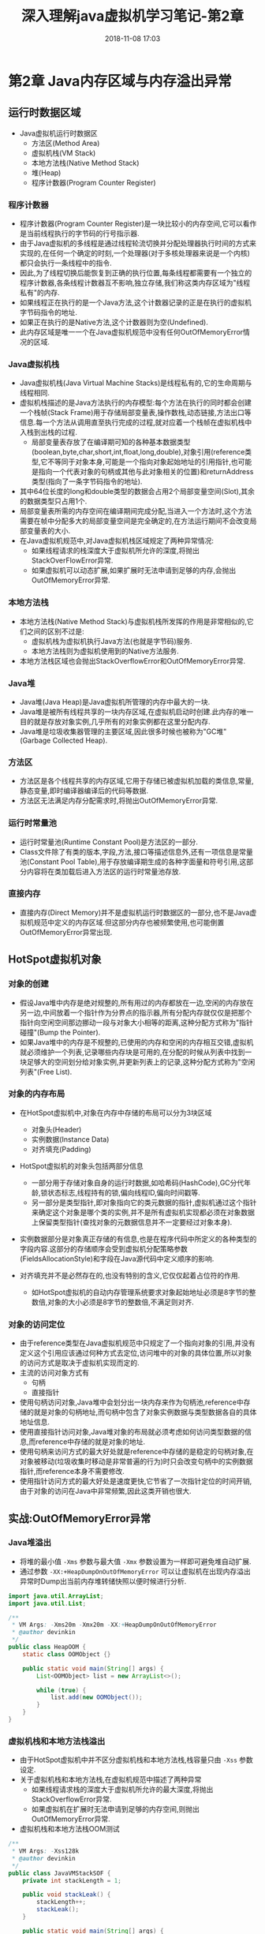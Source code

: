 #+TITLE: 深入理解java虚拟机学习笔记-第2章
#+CATEGORIES: JavaNote
#+DESCRIPTION: 深入理解java虚拟机学习笔记
#+KEYWORDS: Java
#+DATE: 2018-11-08 17:03

* 第2章 Java内存区域与内存溢出异常

** 运行时数据区域
- Java虚拟机运行时数据区
  - 方法区(Method Area)
  - 虚拟机栈(VM Stack)
  - 本地方法栈(Native Method Stack)
  - 堆(Heap)
  - 程序计数器(Program Counter Register)
*** 程序计数器
- 程序计数器(Program Counter Register)是一块比较小的内存空间,它可以看作是当前线程执行的字节码的行号指示器.
- 由于Java虚拟机的多线程是通过线程轮流切换并分配处理器执行时间的方式来实现的,在任何一个确定的时刻,一个处理器(对于多核处理器来说是一个内核)都只会执行一条线程中的指令.
- 因此,为了线程切换后能恢复到正确的执行位置,每条线程都需要有一个独立的程序计数器,各条线程计数器互不影响,独立存储,我们称这类内存区域为"线程私有"的内存.
- 如果线程正在执行的是一个Java方法,这个计数器记录的正是在执行的虚拟机字节码指令的地址.
- 如果正在执行的是Native方法,这个计数器则为空(Undefined).
- 此内存区域是唯一一个在Java虚拟机规范中没有任何OutOfMemoryError情况的区域.

*** Java虚拟机栈
- Java虚拟机栈(Java Virtual Machine Stacks)是线程私有的,它的生命周期与线程相同.
- 虚拟机栈描述的是Java方法执行的内存模型:每个方法在执行的同时都会创建一个栈帧(Stack Frame)用于存储局部变量表,操作数栈,动态链接,方法出口等信息.每一个方法从调用直至执行完成的过程,就对应着一个栈帧在虚拟机栈中入栈到出栈的过程.
  - 局部变量表存放了在编译期可知的各种基本数据类型(boolean,byte,char,short,int,float,long,double),对象引用(reference类型,它不等同于对象本身,可能是一个指向对象起始地址的引用指针,也可能是指向一个代表对象的句柄或其他与此对象相关的位置)和returnAddress类型(指向了一条字节码指令的地址).
- 其中64位长度的long和double类型的数据会占用2个局部变量空间(Slot),其余的数据类型只占用1个.
- 局部变量表所需的内存空间在编译期间完成分配,当进入一个方法时,这个方法需要在帧中分配多大的局部变量空间是完全确定的,在方法运行期间不会改变局部变量表的大小.
- 在Java虚拟机规范中,对Java虚拟机栈区域规定了两种异常情况:
  - 如果线程请求的栈深度大于虚拟机所允许的深度,将抛出StackOverFlowError异常.
  - 如果虚拟机可以动态扩展,如果扩展时无法申请到足够的内存,会抛出OutOfMemoryError异常.

*** 本地方法栈
- 本地方法栈(Native Method Stack)与虚拟机栈所发挥的作用是非常相似的,它们之间的区别不过是:
  - 虚拟机栈为虚拟机执行Java方法(也就是字节码)服务.
  - 本地方法栈则为虚拟机使用到的Native方法服务.
- 本地方法栈区域也会抛出StackOverflowError和OutOfMemoryError异常.

*** Java堆
- Java堆(Java Heap)是Java虚拟机所管理的内存中最大的一块.
- Java堆是被所有线程共享的一块内存区域,在虚拟机启动时创建.此内存的唯一目的就是存放对象实例,几乎所有的对象实例都在这里分配内存.
- Java堆是垃圾收集器管理的主要区域,因此很多时候也被称为"GC堆"(Garbage Collected Heap).

*** 方法区
- 方法区是各个线程共享的内存区域,它用于存储已被虚拟机加载的类信息,常量,静态变量,即时编译器编译后的代码等数据.
- 方法区无法满足内存分配需求时,将抛出OutOfMemoryError异常.

*** 运行时常量池        
- 运行时常量池(Runtime Constant Pool)是方法区的一部分.
- Class文件除了有类的版本,字段,方法,接口等描述信息外,还有一项信息是常量池(Constant Pool Table),用于存放编译期生成的各种字面量和符号引用,这部分内容将在类加载后进入方法区的运行时常量池存放.

*** 直接内存
- 直接内存(Direct Memory)并不是虚拟机运行时数据区的一部分,也不是Java虚拟机规范中定义的内存区域.但这部分内存也被频繁使用,也可能倒置OutOfMemoryError异常出现.

  
** HotSpot虚拟机对象

*** 对象的创建
- 假设Java堆中内存是绝对规整的,所有用过的内存都放在一边,空闲的内存放在另一边,中间放着一个指针作为分界点的指示器,所有分配内存就仅仅是把那个指针向空闲空间那边挪动一段与对象大小相等的距离,这种分配方式称为"指针碰撞"(Bump the Pointer).
- 如果Java堆中的内存是不规整的,已使用的内存和空闲的内存相互交错,虚拟机就必须维护一个列表,记录哪些内存块是可用的,在分配的时候从列表中找到一块足够大的空间划分给对象实例,并更新列表上的记录,这种分配方式称为"空闲列表"(Free List).

*** 对象的内存布局
- 在HotSpot虚拟机中,对象在内存中存储的布局可以分为3块区域
  - 对象头(Header)
  - 实例数据(Instance Data)
  - 对齐填充(Padding)
- HotSpot虚拟机的对象头包括两部分信息
  - 一部分用于存储对象自身的运行时数据,如哈希码(HashCode),GC分代年龄,锁状态标志,线程持有的锁,偏向线程ID,偏向时间戳等.
  - 另一部分是类型指针,即对象指向它的类元数据的指针,虚拟机通过这个指针来确定这个对象是哪个类的实例,并不是所有虚拟机实现都必须在对象数据上保留类型指针(查找对象的元数据信息并不一定要经过对象本身).

- 实例数据部分是对象真正存储的有信息,也是在程序代码中所定义的各种类型的字段内容.这部分的存储顺序会受到虚拟机分配策略参数(FieldsAllocationStyle)和字段在Java源代码中定义顺序的影响.

- 对齐填充并不是必然存在的,也没有特别的含义,它仅仅起着占位符的作用.
  - 如HotSpot虚拟机的自动内存管理系统要求对象起始地址必须是8字节的整数倍,对象的大小必须是8字节的整数倍,不满足则对齐.

*** 对象的访问定位
- 由于reference类型在Java虚拟机规范中只规定了一个指向对象的引用,并没有定义这个引用应该通过何种方式去定位,访问堆中的对象的具体位置,所以对象的访问方式是取决于虚拟机实现而定的.
- 主流的访问对象方式有
  - 句柄
  - 直接指针
- 使用句柄访问对象,Java堆中会划分出一块内存来作为句柄池,reference中存储的就是对象的句柄地址,而句柄中包含了对象实例数据与类型数据各自的具体地址信息.
- 使用直接指针访问对象,Java堆对象的布局就必须考虑如何访问类型数据的信息,而reference中存储的就是对象的地址.
- 使用句柄来访问方式的最大好处就是reference中存储的是稳定的句柄对象,在对象被移动(垃圾收集时移动是非常普遍的行为)时只会改变句柄中的实例数据指针,而reference本身不需要修改.
- 使用指针访问方式的最大好处是速度更快,它节省了一次指针定位的时间开销,由于对象的访问在Java中非常频繁,因此这类开销也很大.


** 实战:OutOfMemoryError异常
*** Java堆溢出
- 将堆的最小值 ~-Xms~ 参数与最大值 ~-Xmx~ 参数设置为一样即可避免堆自动扩展.
- 通过参数 ~-XX:+HeapDumpOnOutOfMemoryError~ 可以让虚拟机在出现内存溢出异常时Dump出当前内存堆转储快照以便时候进行分析.
#+BEGIN_SRC java
import java.util.ArrayList;
import java.util.List;

/**
 * VM Args: -Xms20m -Xmx20m -XX:+HeapDumpOnOutOfMemoryError
 * @author devinkin
 */
public class HeapOOM {
    static class OOMObject {}

    public static void main(String[] args) {
        List<OOMObject> list = new ArrayList<>();

        while (true) {
            list.add(new OOMObject());
        }
    }
}
#+END_SRC

*** 虚拟机栈和本地方法栈溢出
- 由于HotSpot虚拟机中并不区分虚拟机栈和本地方法栈,栈容量只由 ~-Xss~ 参数设定.
- 关于虚拟机栈和本地方法栈,在虚拟机规范中描述了两种异常
  - 如果线程请求栈的深度大于虚拟机所允许的最大深度,将抛出StackOverflowError异常.
  - 如果虚拟机在扩展时无法申请到足够的内存空间,则抛出OutOfMemoryError异常.

- 虚拟机栈和本地方法栈OOM测试
#+BEGIN_SRC java
/**
 * VM Args: -Xss128k
 * @author devinkin
 */
public class JavaVMStackSOF {
    private int stackLength = 1;

    public void stackLeak() {
        stackLength++;
        stackLeak();
    }

    public static void main(String[] args) {
        JavaVMStackSOF oom = new JavaVMStackSOF();
        try {
            oom.stackLeak();
        } catch (Throwable e) {
            System.out.println("stack length: " + oom.stackLength);
            throw e;
        }
    }
}
#+END_SRC

- 创建线程导致内存溢出异常
#+BEGIN_SRC java
/**
 * VM Args: -Xss2M(这时候不妨设置大些)
 * @author devinkin 
 */
public class JavaVMStackOOM {
    private void dontStop() {
        while (true) {

        }
    }

    public void stackLeakByThread() {
        while (true) {
            Thread thread = new Thread(new Runnable() {
                @Override
                public void run() {
                    dontStop();
                }
            });
            thread.start();
        }
    }

    public static void main(String[] args) {
        JavaVMStackOOM oom = new JavaVMStackOOM();
        oom.stackLeakByThread();
    }
}
#+END_SRC
*** 方法区和运行时常量池溢出
- String.intern()是一个Native方法,它的作用是:如果字符串常量池中包含一个等于此String对象的字符串,则返回代表池中这个字符串的String对象.否则,将此String对象包含的字符串添加到常量池中,并且返回此String对象的引用.
- JDK1.6及之前的版本中,由于常量池放在永久代内, 可以通过 ~-XX:PermSize~ 和 ~XX:MaxPermSize~ 限制方法区大小,从而间接限制其中常量池的容量.
- JDK1.7后开始逐步"去永久代".

- 运行时常量池导致的内存溢出异常
#+BEGIN_SRC java
import java.util.ArrayList;
import java.util.List;

/**
 * VM Args: -XX:PermSize=10M -XX:MaxPermSize=10M
 * @author devinkin
 */
public class RuntimeConstantPoolOOM {
    public static void main(String[] args) {
        // 使用List保持着常量池引用,避免Full GC回收常量池行为
        List<String> list = new ArrayList<String>();
        // 10MB的PermSize在integer范围内足够产生OOM了
        int i = 0;
        while (true) {
            list.add(String.valueOf(i++).intern());
        }
    }
}
#+END_SRC

- 运行时常量池属于方法区(HotSpot虚拟机中的永久代)的一部分.

- String.intern()返回引用的测试
  - JDK1.6中,intern()方法会把首次遇到的字符串实例复制到永久代中,返回的也是永久代这个字符串实例的引用.
  - JDK1.7中的intern()实现不会再复制实例,只是在常量池中记录首次出现的实例引用,因此intern()返回的引用和由StringBuilder创建的那个字符串实例是同一个. 

#+BEGIN_SRC java
public class RuntimeConstantPoolOOM2 {
    public static void main(String[] args) {
        String str1 = new StringBuilder("计算机").append("软件").toString();
        System.out.println(str1.intern() == str1);

        String str2 = new StringBuilder("ja").append("va").toString();
        System.out.println(str2.intern() == str2);
    }
}
#+END_SRC

- 借助CGLib使方法区出现内存溢出异常
#+BEGIN_SRC java
import net.sf.cglib.proxy.Enhancer;
import net.sf.cglib.proxy.MethodInterceptor;
import net.sf.cglib.proxy.MethodProxy;

import java.lang.reflect.Method;

/**
 * VM Args: -XX:PermSize=10M -XX:MaxPermSize=10M
 * @author devinkin
 */
public class JavaMethodAreaOOM {
    static class OOMObject {}
    public static void main(final String[] args) {
        while (true) {
            Enhancer enhancer = new Enhancer();
            enhancer.setSuperclass(OOMObject.class);
            enhancer.setUseCache(false);
            enhancer.setCallback(new MethodInterceptor() {
                @Override
                public Object intercept(Object o, Method method, Object[] objects, MethodProxy methodProxy) throws Throwable {
                    return methodProxy.invokeSuper(o, objects);
                }
            });
            enhancer.create();
        }
    }
}
#+END_SRC
*** 本机直接内存溢出
- DirectMemory容量可以通过 ~-XX:MaxDirectMemorySize~ 指定,如果不指定,则默认与Java堆最大值(-Xmx指定)一样.

- unsafe分配本机内存
#+BEGIN_SRC java
import sun.misc.Unsafe;

import java.lang.reflect.Field;

/**
 * VM Args: -Xmx20M -XX:MaxDirectMemorySize=10M
 */
public class DirectMemoryOOM {
    private static final int _1MB = 1024 * 1024;

    public static void main(String[] args) throws IllegalAccessException {
        Field unsafeField = Unsafe.class.getDeclaredFields()[0];
        unsafeField.setAccessible(true);
        Unsafe unsafe = (Unsafe) unsafeField.get(null);
        while (true) {
            unsafe.allocateMemory(_1MB);
        }
    }
}
#+END_SRC
